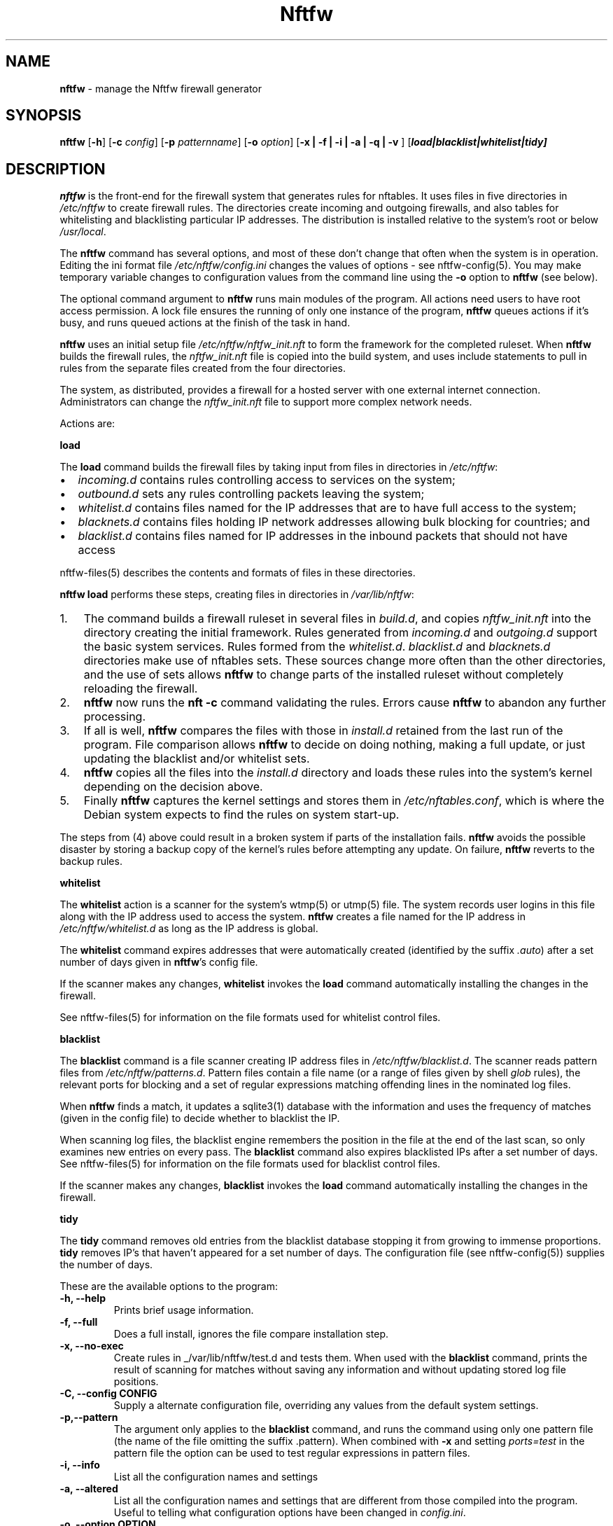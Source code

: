 .\" Automatically generated by Pandoc 2.2.1
.\"
.TH "Nftfw" "1" "" "" "Nftfw documentation"
.hy
.SH NAME
.PP
\f[B]nftfw\f[] \- manage the Nftfw firewall generator
.SH SYNOPSIS
.PP
\f[B]nftfw\f[] [\f[B]\-h\f[]] [\f[B]\-c\f[] \f[I]config\f[]]
[\f[B]\-p\f[] \f[I]patternname\f[]] [\f[B]\-o\f[] \f[I]option\f[]]
[\f[B]\-x | \-f | \-i | \-a | \-q | \-v \f[]]
[\f[B]\f[BI]load|blacklist|whitelist|tidy\f[B]\f[]]
.SH DESCRIPTION
.PP
\f[B]nftfw\f[] is the front\-end for the firewall system that generates
rules for nftables.
It uses files in five directories in \f[I]/etc/nftfw\f[] to create
firewall rules.
The directories create incoming and outgoing firewalls, and also tables
for whitelisting and blacklisting particular IP addresses.
The distribution is installed relative to the system's root or below
\f[I]/usr/local\f[].
.PP
The \f[B]nftfw\f[] command has several options, and most of these don't
change that often when the system is in operation.
Editing the ini format file \f[I]/etc/nftfw/config.ini\f[] changes the
values of options \- see nftfw\-config(5).
You may make temporary variable changes to configuration values from the
command line using the \f[B]\-o\f[] option to \f[B]nftfw\f[] (see
below).
.PP
The optional command argument to \f[B]nftfw\f[] runs main modules of the
program.
All actions need users to have root access permission.
A lock file ensures the running of only one instance of the program,
\f[B]nftfw\f[] queues actions if it's busy, and runs queued actions at
the finish of the task in hand.
.PP
\f[B]nftfw\f[] uses an initial setup file
\f[I]/etc/nftfw/nftfw_init.nft\f[] to form the framework for the
completed ruleset.
When \f[B]nftfw\f[] builds the firewall rules, the
\f[I]nftfw_init.nft\f[] file is copied into the build system, and uses
include statements to pull in rules from the separate files created from
the four directories.
.PP
The system, as distributed, provides a firewall for a hosted server with
one external internet connection.
Administrators can change the \f[I]nftfw_init.nft\f[] file to support
more complex network needs.
.PP
Actions are:
.PP
\f[B]load\f[]
.PP
The \f[B]load\f[] command builds the firewall files by taking input from
files in directories in \f[I]/etc/nftfw\f[]:
.IP \[bu] 2
\f[I]incoming.d\f[] contains rules controlling access to services on the
system;
.IP \[bu] 2
\f[I]outbound.d\f[] sets any rules controlling packets leaving the
system;
.IP \[bu] 2
\f[I]whitelist.d\f[] contains files named for the IP addresses that are
to have full access to the system;
.IP \[bu] 2
\f[I]blacknets.d\f[] contains files holding IP network addresses
allowing bulk blocking for countries; and
.IP \[bu] 2
\f[I]blacklist.d\f[] contains files named for IP addresses in the
inbound packets that should not have access
.PP
nftfw\-files(5) describes the contents and formats of files in these
directories.
.PP
\f[B]nftfw load\f[] performs these steps, creating files in directories
in \f[I]/var/lib/nftfw\f[]:
.IP "1." 3
The command builds a firewall ruleset in several files in
\f[I]build.d\f[], and copies \f[I]nftfw_init.nft\f[] into the directory
creating the initial framework.
Rules generated from \f[I]incoming.d\f[] and \f[I]outgoing.d\f[] support
the basic system services.
Rules formed from the \f[I]whitelist.d\f[].
\f[I]blacklist.d\f[] and \f[I]blacknets.d\f[] directories make use of
nftables sets.
These sources change more often than the other directories, and the use
of sets allows \f[B]nftfw\f[] to change parts of the installed ruleset
without completely reloading the firewall.
.IP "2." 3
\f[B]nftfw\f[] now runs the \f[B]nft \-c\f[] command validating the
rules.
Errors cause \f[B]nftfw\f[] to abandon any further processing.
.IP "3." 3
If all is well, \f[B]nftfw\f[] compares the files with those in
\f[I]install.d\f[] retained from the last run of the program.
File comparison allows \f[B]nftfw\f[] to decide on doing nothing, making
a full update, or just updating the blacklist and/or whitelist sets.
.IP "4." 3
\f[B]nftfw\f[] copies all the files into the \f[I]install.d\f[]
directory and loads these rules into the system's kernel depending on
the decision above.
.IP "5." 3
Finally \f[B]nftfw\f[] captures the kernel settings and stores them in
\f[I]/etc/nftables.conf\f[], which is where the Debian system expects to
find the rules on system start\-up.
.PP
The steps from (4) above could result in a broken system if parts of the
installation fails.
\f[B]nftfw\f[] avoids the possible disaster by storing a backup copy of
the kernel's rules before attempting any update.
On failure, \f[B]nftfw\f[] reverts to the backup rules.
.PP
\f[B]whitelist\f[]
.PP
The \f[B]whitelist\f[] action is a scanner for the system's wtmp(5) or
utmp(5) file.
The system records user logins in this file along with the IP address
used to access the system.
\f[B]nftfw\f[] creates a file named for the IP address in
\f[I]/etc/nftfw/whitelist.d\f[] as long as the IP address is global.
.PP
The \f[B]whitelist\f[] command expires addresses that were automatically
created (identified by the suffix \f[I].auto\f[]) after a set number of
days given in \f[B]nftfw\f[]'s config file.
.PP
If the scanner makes any changes, \f[B]whitelist\f[] invokes the
\f[B]load\f[] command automatically installing the changes in the
firewall.
.PP
See nftfw\-files(5) for information on the file formats used for
whitelist control files.
.PP
\f[B]blacklist\f[]
.PP
The \f[B]blacklist\f[] command is a file scanner creating IP address
files in \f[I]/etc/nftfw/blacklist.d\f[].
The scanner reads pattern files from \f[I]/etc/nftfw/patterns.d\f[].
Pattern files contain a file name (or a range of files given by shell
\f[I]glob\f[] rules), the relevant ports for blocking and a set of
regular expressions matching offending lines in the nominated log files.
.PP
When \f[B]nftfw\f[] finds a match, it updates a sqlite3(1) database with
the information and uses the frequency of matches (given in the config
file) to decide whether to blacklist the IP.
.PP
When scanning log files, the blacklist engine remembers the position in
the file at the end of the last scan, so only examines new entries on
every pass.
The \f[B]blacklist\f[] command also expires blacklisted IPs after a set
number of days.
See nftfw\-files(5) for information on the file formats used for
blacklist control files.
.PP
If the scanner makes any changes, \f[B]blacklist\f[] invokes the
\f[B]load\f[] command automatically installing the changes in the
firewall.
.PP
\f[B]tidy\f[]
.PP
The \f[B]tidy\f[] command removes old entries from the blacklist
database stopping it from growing to immense proportions.
\f[B]tidy\f[] removes IP's that haven't appeared for a set number of
days.
The configuration file (see nftfw\-config(5)) supplies the number of
days.
.PP
These are the available options to the program:
.TP
.B \f[B]\-h\f[], \f[B]\-\-help\f[]
Prints brief usage information.
.RS
.RE
.TP
.B \f[B]\-f\f[], \f[B]\-\-full\f[]
Does a full install, ignores the file compare installation step.
.RS
.RE
.TP
.B \f[B]\-x\f[], \f[B]\-\-no\-exec\f[]
Create rules in _/var/lib/nftfw/test.d and tests them.
When used with the \f[B]blacklist\f[] command, prints the result of
scanning for matches without saving any information and without updating
stored log file positions.
.RS
.RE
.TP
.B \f[B]\-C\f[], \f[B]\-\-config\f[] CONFIG
Supply a alternate configuration file, overriding any values from the
default system settings.
.RS
.RE
.TP
.B \f[B]\-p\f[],\f[B]\-\-pattern\f[]
The argument only applies to the \f[B]blacklist\f[] command, and runs
the command using only one pattern file (the name of the file omitting
the suffix .pattern).
When combined with \f[B]\-x\f[] and setting \f[I]ports=test\f[] in the
pattern file the option can be used to test regular expressions in
pattern files.
.RS
.RE
.TP
.B \f[B]\-i\f[], \f[B]\-\-info\f[]
List all the configuration names and settings
.RS
.RE
.TP
.B \f[B]\-a\f[], \f[B]\-\-altered\f[]
List all the configuration names and settings that are different from
those compiled into the program.
Useful to telling what configuration options have been changed in
\f[I]config.ini\f[].
.RS
.RE
.TP
.B \f[B]\-o\f[], \f[B]\-\-option\f[] OPTION
OPTION is keyword=value and may be comma separated list of configuration
options.
The values override any settings in the configuration file.
.RS
.RE
.TP
.B \f[B]\-q\f[], \f[B]\-\-quiet\f[]
Suppress printing of errors and information messages to the terminal,
syslog output remains active.
Terminal output is suppressed when the output is not directed to a
terminal
.RS
.RE
.TP
.B \f[B]\-v\f[], \f[B]\-\-verbose\f[]
Change the default logging settings to INFO to show all errors and
information messages.
.RS
.RE
.SH FILES
.PP
Files can be located under \f[I]/\f[] or \f[I]/usr/local\f[].
.TP
.B \f[I]/etc/nftfw\f[]
Location of control files and directories
.RS
.RE
.TP
.B \f[I]/etc/nftfw/nftfw_init.nft\f[]
\f[B]nftables\f[] basic framework
.RS
.RE
.TP
.B \f[I]/etc/nftfw/config.ini\f[]
ini file with basic settings for \f[I]nftfw\f[], overriding built\-in
values
.RS
.RE
.TP
.B \f[I]/var/lib/nftfw/\f[]
Location of \f[I]build.d\f[], \f[I]test.d\f[], \f[I]install.d\f[], lock
files and the sqlite3 databases storing file positions and blacklist
information
.RS
.RE
.SH BUGS
.PP
See GitHub Issues: <https://github.com/pcollinson/nftfw/issues>
.SH AUTHOR
.PP
Peter Collinson (huge credit to the ideas from Patrick Cherry's work for
the firewall for the Symbiosis hosting system).
.SH SEE ALSO
.PP
\f[B]nft(1)\f[], \f[B]nftfwls(1)\f[], \f[B]nftfwedit(1)\f[],
\f[B]nftfwadm(1)\f[], \f[B]nftfw\-config(5)\f[],
\f[B]nftfw\-files(5)\f[]

